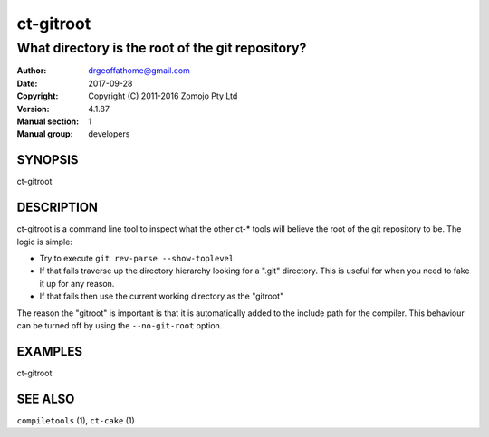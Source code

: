 ================
ct-gitroot
================

------------------------------------------------------------
What directory is the root of the git repository?
------------------------------------------------------------

:Author: drgeoffathome@gmail.com
:Date:   2017-09-28
:Copyright: Copyright (C) 2011-2016 Zomojo Pty Ltd
:Version: 4.1.87
:Manual section: 1
:Manual group: developers

SYNOPSIS
========
ct-gitroot

DESCRIPTION
===========
ct-gitroot is a command line tool to inspect what the other ct-* tools will
believe the root of the git repository to be.  The logic is simple:

* Try to execute ``git rev-parse --show-toplevel``
* If that fails traverse up the directory hierarchy looking for a ".git" 
  directory.  This is useful for when you need to fake it up for any reason.
* If that fails then use the current working directory as the "gitroot"

The reason the "gitroot" is important is that it is automatically added
to the include path for the compiler. This behaviour can be turned off by 
using the ``--no-git-root`` option.

EXAMPLES
========

ct-gitroot

SEE ALSO
========
``compiletools`` (1), ``ct-cake`` (1)
